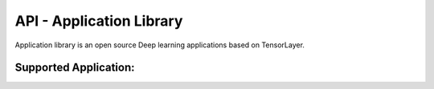 API - Application Library
=========================

Application library is an open source Deep learning applications based on TensorLayer.

Supported Application:
-------------------------



